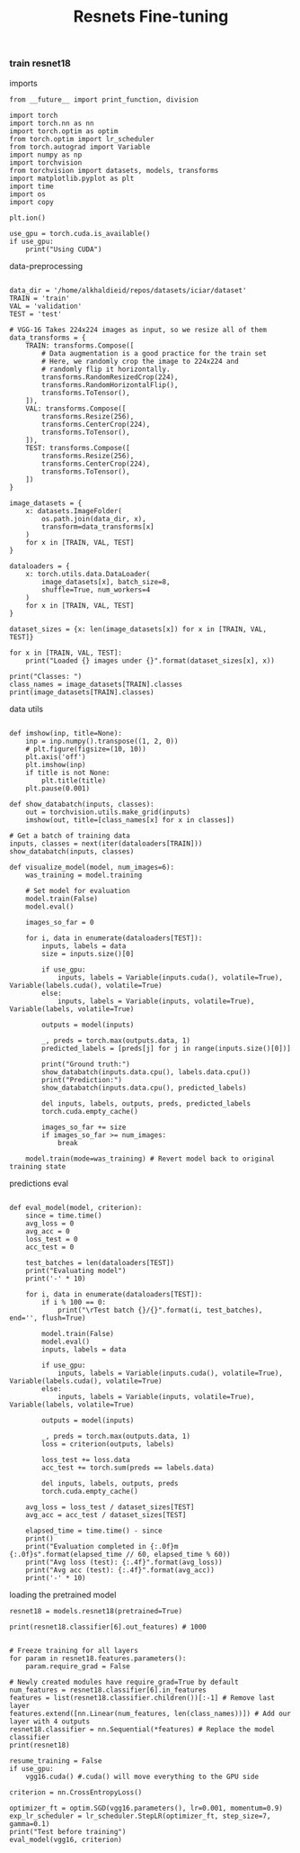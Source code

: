 
#+TITLE: Resnets Fine-tuning
#+STARTUP: overview
*** train resnet18
imports
#+BEGIN_SRC ipython :session :results output drawer
  from __future__ import print_function, division
  
  import torch
  import torch.nn as nn
  import torch.optim as optim
  from torch.optim import lr_scheduler
  from torch.autograd import Variable
  import numpy as np
  import torchvision
  from torchvision import datasets, models, transforms
  import matplotlib.pyplot as plt
  import time
  import os
  import copy
  
  plt.ion()
  
  use_gpu = torch.cuda.is_available()
  if use_gpu:
      print("Using CUDA")
#+END_SRC

#+RESULTS:
:results:
Using CUDA
:end:

data-preprocessing
#+BEGIN_SRC ipython :session :results output drawer
  
  data_dir = '/home/alkhaldieid/repos/datasets/iciar/dataset'
  TRAIN = 'train'
  VAL = 'validation'
  TEST = 'test'
  
  # VGG-16 Takes 224x224 images as input, so we resize all of them
  data_transforms = {
      TRAIN: transforms.Compose([
          # Data augmentation is a good practice for the train set
          # Here, we randomly crop the image to 224x224 and
          # randomly flip it horizontally. 
          transforms.RandomResizedCrop(224),
          transforms.RandomHorizontalFlip(),
          transforms.ToTensor(),
      ]),
      VAL: transforms.Compose([
          transforms.Resize(256),
          transforms.CenterCrop(224),
          transforms.ToTensor(),
      ]),
      TEST: transforms.Compose([
          transforms.Resize(256),
          transforms.CenterCrop(224),
          transforms.ToTensor(),
      ])
  }
  
  image_datasets = {
      x: datasets.ImageFolder(
          os.path.join(data_dir, x), 
          transform=data_transforms[x]
      )
      for x in [TRAIN, VAL, TEST]
  }
  
  dataloaders = {
      x: torch.utils.data.DataLoader(
          image_datasets[x], batch_size=8,
          shuffle=True, num_workers=4
      )
      for x in [TRAIN, VAL, TEST]
  }
  
  dataset_sizes = {x: len(image_datasets[x]) for x in [TRAIN, VAL, TEST]}
  
  for x in [TRAIN, VAL, TEST]:
      print("Loaded {} images under {}".format(dataset_sizes[x], x))
      
  print("Classes: ")
  class_names = image_datasets[TRAIN].classes
  print(image_datasets[TRAIN].classes)
#+END_SRC

#+RESULTS:
:results:
Loaded 376 images under train
Loaded 12 images under validation
Loaded 12 images under test
Classes: 
['Benign', 'InSitu', 'Invasive', 'Normal']
:end:

data utils
#+BEGIN_SRC ipython :session :results output drawer

def imshow(inp, title=None):
    inp = inp.numpy().transpose((1, 2, 0))
    # plt.figure(figsize=(10, 10))
    plt.axis('off')
    plt.imshow(inp)
    if title is not None:
        plt.title(title)
    plt.pause(0.001)

def show_databatch(inputs, classes):
    out = torchvision.utils.make_grid(inputs)
    imshow(out, title=[class_names[x] for x in classes])

# Get a batch of training data
inputs, classes = next(iter(dataloaders[TRAIN]))
show_databatch(inputs, classes)

def visualize_model(model, num_images=6):
    was_training = model.training
    
    # Set model for evaluation
    model.train(False)
    model.eval() 
    
    images_so_far = 0

    for i, data in enumerate(dataloaders[TEST]):
        inputs, labels = data
        size = inputs.size()[0]
        
        if use_gpu:
            inputs, labels = Variable(inputs.cuda(), volatile=True), Variable(labels.cuda(), volatile=True)
        else:
            inputs, labels = Variable(inputs, volatile=True), Variable(labels, volatile=True)
        
        outputs = model(inputs)
        
        _, preds = torch.max(outputs.data, 1)
        predicted_labels = [preds[j] for j in range(inputs.size()[0])]
        
        print("Ground truth:")
        show_databatch(inputs.data.cpu(), labels.data.cpu())
        print("Prediction:")
        show_databatch(inputs.data.cpu(), predicted_labels)
        
        del inputs, labels, outputs, preds, predicted_labels
        torch.cuda.empty_cache()
        
        images_so_far += size
        if images_so_far >= num_images:
            break
        
    model.train(mode=was_training) # Revert model back to original training state
#+END_SRC

#+RESULTS:
:results:
:end:

predictions eval
#+BEGIN_SRC ipython :session :results output drawer
  
  def eval_model(model, criterion):
      since = time.time()
      avg_loss = 0
      avg_acc = 0
      loss_test = 0
      acc_test = 0
      
      test_batches = len(dataloaders[TEST])
      print("Evaluating model")
      print('-' * 10)
      
      for i, data in enumerate(dataloaders[TEST]):
          if i % 100 == 0:
              print("\rTest batch {}/{}".format(i, test_batches), end='', flush=True)
  
          model.train(False)
          model.eval()
          inputs, labels = data
  
          if use_gpu:
              inputs, labels = Variable(inputs.cuda(), volatile=True), Variable(labels.cuda(), volatile=True)
          else:
              inputs, labels = Variable(inputs, volatile=True), Variable(labels, volatile=True)
  
          outputs = model(inputs)
  
          _, preds = torch.max(outputs.data, 1)
          loss = criterion(outputs, labels)
  
          loss_test += loss.data
          acc_test += torch.sum(preds == labels.data)
  
          del inputs, labels, outputs, preds
          torch.cuda.empty_cache()
          
      avg_loss = loss_test / dataset_sizes[TEST]
      avg_acc = acc_test / dataset_sizes[TEST]
      
      elapsed_time = time.time() - since
      print()
      print("Evaluation completed in {:.0f}m {:.0f}s".format(elapsed_time // 60, elapsed_time % 60))
      print("Avg loss (test): {:.4f}".format(avg_loss))
      print("Avg acc (test): {:.4f}".format(avg_acc))
      print('-' * 10)
#+END_SRC

#+RESULTS:
:results:
:end:

loading the pretrained model
#+BEGIN_SRC ipython :session :results output drawer
  resnet18 = models.resnet18(pretrained=True)
  
  print(resnet18.classifier[6].out_features) # 1000 
  
  
  # Freeze training for all layers
  for param in resnet18.features.parameters():
      param.require_grad = False
  
  # Newly created modules have require_grad=True by default
  num_features = resnet18.classifier[6].in_features
  features = list(resnet18.classifier.children())[:-1] # Remove last layer
  features.extend([nn.Linear(num_features, len(class_names))]) # Add our layer with 4 outputs
  resnet18.classifier = nn.Sequential(*features) # Replace the model classifier
  print(resnet18)
#+END_SRC

#+BEGIN_SRC ipython :session :results output drawer
resume_training = False
if use_gpu:
    vgg16.cuda() #.cuda() will move everything to the GPU side
    
criterion = nn.CrossEntropyLoss()

optimizer_ft = optim.SGD(vgg16.parameters(), lr=0.001, momentum=0.9)
exp_lr_scheduler = lr_scheduler.StepLR(optimizer_ft, step_size=7, gamma=0.1)
print("Test before training")
eval_model(vgg16, criterion)
#+END_SRC
